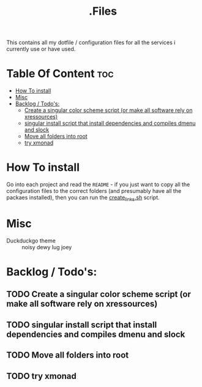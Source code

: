#+TITLE: .Files

This contains all my dotfile / configuration files for all the services i currently use or have used.

* Table Of Content :toc:
- [[#how-to-install][How To install]]
- [[#misc][Misc]]
- [[#backlog--todos][Backlog / Todo's:]]
  - [[#create-a-singular-color-scheme-script-or-make-all-software-rely-on-xressources][Create a singular color scheme script (or make all software rely on xressources)]]
  - [[#singular-install-script-that-install-dependencies-and-compiles-dmenu-and-slock][singular install script that install dependencies and compiles dmenu and slock]]
  - [[#move-all-folders-into-root][Move all folders into root]]
  - [[#try-xmonad][try xmonad]]

* How To install
Go into each project and read the =README= - if you just want to copy all the configuration files to the correct folders (and presumably have all the packaes installed), then you can run the [[file:create_links.sh][create_links.sh]] script.

* Misc
- Duckduckgo theme :: noisy dewy lug joey
* Backlog / Todo's:
** TODO Create a singular color scheme script (or make all software rely on xressources)
** TODO singular install script that install dependencies and compiles dmenu and slock
** TODO Move all folders into root
** TODO try xmonad
